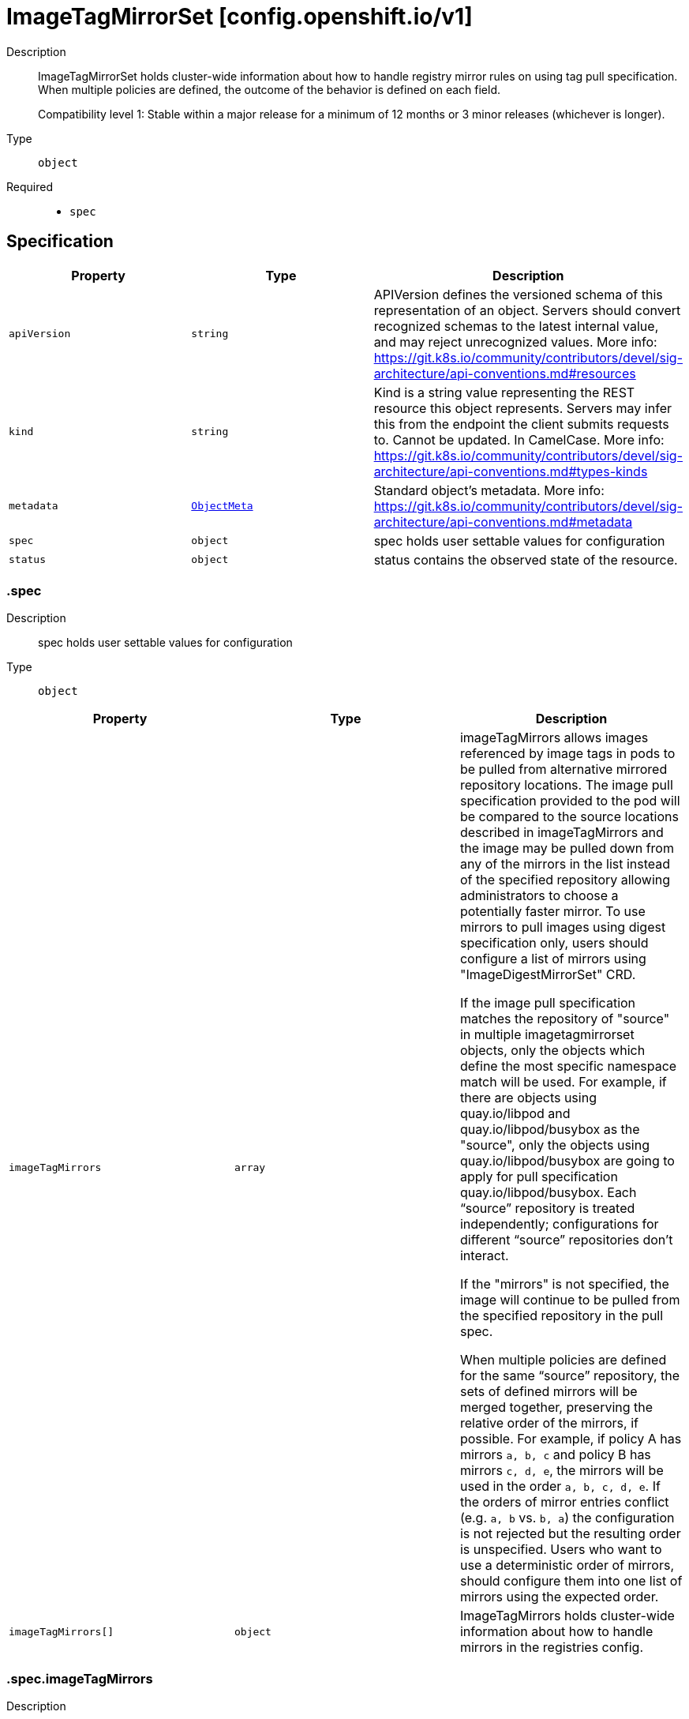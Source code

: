 // Automatically generated by 'openshift-apidocs-gen'. Do not edit.
:_mod-docs-content-type: ASSEMBLY
[id="imagetagmirrorset-config-openshift-io-v1"]
= ImageTagMirrorSet [config.openshift.io/v1]

:toc: macro
:toc-title:

toc::[]


Description::
+
--
ImageTagMirrorSet holds cluster-wide information about how to handle registry mirror rules on using tag pull specification.
When multiple policies are defined, the outcome of the behavior is defined on each field.

Compatibility level 1: Stable within a major release for a minimum of 12 months or 3 minor releases (whichever is longer).
--

Type::
  `object`

Required::
  - `spec`


== Specification

[cols="1,1,1",options="header"]
|===
| Property | Type | Description

| `apiVersion`
| `string`
| APIVersion defines the versioned schema of this representation of an object. Servers should convert recognized schemas to the latest internal value, and may reject unrecognized values. More info: https://git.k8s.io/community/contributors/devel/sig-architecture/api-conventions.md#resources

| `kind`
| `string`
| Kind is a string value representing the REST resource this object represents. Servers may infer this from the endpoint the client submits requests to. Cannot be updated. In CamelCase. More info: https://git.k8s.io/community/contributors/devel/sig-architecture/api-conventions.md#types-kinds

| `metadata`
| xref:../objects/index.adoc#io-k8s-apimachinery-pkg-apis-meta-v1-ObjectMeta[`ObjectMeta`]
| Standard object's metadata. More info: https://git.k8s.io/community/contributors/devel/sig-architecture/api-conventions.md#metadata

| `spec`
| `object`
| spec holds user settable values for configuration

| `status`
| `object`
| status contains the observed state of the resource.

|===
=== .spec
Description::
+
--
spec holds user settable values for configuration
--

Type::
  `object`




[cols="1,1,1",options="header"]
|===
| Property | Type | Description

| `imageTagMirrors`
| `array`
| imageTagMirrors allows images referenced by image tags in pods to be
pulled from alternative mirrored repository locations. The image pull specification
provided to the pod will be compared to the source locations described in imageTagMirrors
and the image may be pulled down from any of the mirrors in the list instead of the
specified repository allowing administrators to choose a potentially faster mirror.
To use mirrors to pull images using digest specification only, users should configure
a list of mirrors using "ImageDigestMirrorSet" CRD.

If the image pull specification matches the repository of "source" in multiple imagetagmirrorset objects,
only the objects which define the most specific namespace match will be used.
For example, if there are objects using quay.io/libpod and quay.io/libpod/busybox as
the "source", only the objects using quay.io/libpod/busybox are going to apply
for pull specification quay.io/libpod/busybox.
Each “source” repository is treated independently; configurations for different “source”
repositories don’t interact.

If the "mirrors" is not specified, the image will continue to be pulled from the specified
repository in the pull spec.

When multiple policies are defined for the same “source” repository, the sets of defined
mirrors will be merged together, preserving the relative order of the mirrors, if possible.
For example, if policy A has mirrors `a, b, c` and policy B has mirrors `c, d, e`, the
mirrors will be used in the order `a, b, c, d, e`.  If the orders of mirror entries conflict
(e.g. `a, b` vs. `b, a`) the configuration is not rejected but the resulting order is unspecified.
Users who want to use a deterministic order of mirrors, should configure them into one list of mirrors using the expected order.

| `imageTagMirrors[]`
| `object`
| ImageTagMirrors holds cluster-wide information about how to handle mirrors in the registries config.

|===
=== .spec.imageTagMirrors
Description::
+
--
imageTagMirrors allows images referenced by image tags in pods to be
pulled from alternative mirrored repository locations. The image pull specification
provided to the pod will be compared to the source locations described in imageTagMirrors
and the image may be pulled down from any of the mirrors in the list instead of the
specified repository allowing administrators to choose a potentially faster mirror.
To use mirrors to pull images using digest specification only, users should configure
a list of mirrors using "ImageDigestMirrorSet" CRD.

If the image pull specification matches the repository of "source" in multiple imagetagmirrorset objects,
only the objects which define the most specific namespace match will be used.
For example, if there are objects using quay.io/libpod and quay.io/libpod/busybox as
the "source", only the objects using quay.io/libpod/busybox are going to apply
for pull specification quay.io/libpod/busybox.
Each “source” repository is treated independently; configurations for different “source”
repositories don’t interact.

If the "mirrors" is not specified, the image will continue to be pulled from the specified
repository in the pull spec.

When multiple policies are defined for the same “source” repository, the sets of defined
mirrors will be merged together, preserving the relative order of the mirrors, if possible.
For example, if policy A has mirrors `a, b, c` and policy B has mirrors `c, d, e`, the
mirrors will be used in the order `a, b, c, d, e`.  If the orders of mirror entries conflict
(e.g. `a, b` vs. `b, a`) the configuration is not rejected but the resulting order is unspecified.
Users who want to use a deterministic order of mirrors, should configure them into one list of mirrors using the expected order.
--

Type::
  `array`




=== .spec.imageTagMirrors[]
Description::
+
--
ImageTagMirrors holds cluster-wide information about how to handle mirrors in the registries config.
--

Type::
  `object`

Required::
  - `source`



[cols="1,1,1",options="header"]
|===
| Property | Type | Description

| `mirrorSourcePolicy`
| `string`
| mirrorSourcePolicy defines the fallback policy if fails to pull image from the mirrors.
If unset, the image will continue to be pulled from the repository in the pull spec.
sourcePolicy is valid configuration only when one or more mirrors are in the mirror list.

| `mirrors`
| `array (string)`
| mirrors is zero or more locations that may also contain the same images. No mirror will be configured if not specified.
Images can be pulled from these mirrors only if they are referenced by their tags.
The mirrored location is obtained by replacing the part of the input reference that
matches source by the mirrors entry, e.g. for registry.redhat.io/product/repo reference,
a (source, mirror) pair *.redhat.io, mirror.local/redhat causes a mirror.local/redhat/product/repo
repository to be used.
Pulling images by tag can potentially yield different images, depending on which endpoint we pull from.
Configuring a list of mirrors using "ImageDigestMirrorSet" CRD and forcing digest-pulls for mirrors avoids that issue.
The order of mirrors in this list is treated as the user's desired priority, while source
is by default considered lower priority than all mirrors.
If no mirror is specified or all image pulls from the mirror list fail, the image will continue to be
pulled from the repository in the pull spec unless explicitly prohibited by "mirrorSourcePolicy".
Other cluster configuration, including (but not limited to) other imageTagMirrors objects,
may impact the exact order mirrors are contacted in, or some mirrors may be contacted
in parallel, so this should be considered a preference rather than a guarantee of ordering.
"mirrors" uses one of the following formats:
host[:port]
host[:port]/namespace[/namespace…]
host[:port]/namespace[/namespace…]/repo
for more information about the format, see the document about the location field:
https://github.com/containers/image/blob/main/docs/containers-registries.conf.5.md#choosing-a-registry-toml-table

| `source`
| `string`
| source matches the repository that users refer to, e.g. in image pull specifications. Setting source to a registry hostname
e.g. docker.io. quay.io, or registry.redhat.io, will match the image pull specification of corressponding registry.
"source" uses one of the following formats:
host[:port]
host[:port]/namespace[/namespace…]
host[:port]/namespace[/namespace…]/repo
[*.]host
for more information about the format, see the document about the location field:
https://github.com/containers/image/blob/main/docs/containers-registries.conf.5.md#choosing-a-registry-toml-table

|===
=== .status
Description::
+
--
status contains the observed state of the resource.
--

Type::
  `object`





== API endpoints

The following API endpoints are available:

* `/apis/config.openshift.io/v1/imagetagmirrorsets`
- `DELETE`: delete collection of ImageTagMirrorSet
- `GET`: list objects of kind ImageTagMirrorSet
- `POST`: create an ImageTagMirrorSet
* `/apis/config.openshift.io/v1/imagetagmirrorsets/{name}`
- `DELETE`: delete an ImageTagMirrorSet
- `GET`: read the specified ImageTagMirrorSet
- `PATCH`: partially update the specified ImageTagMirrorSet
- `PUT`: replace the specified ImageTagMirrorSet
* `/apis/config.openshift.io/v1/imagetagmirrorsets/{name}/status`
- `GET`: read status of the specified ImageTagMirrorSet
- `PATCH`: partially update status of the specified ImageTagMirrorSet
- `PUT`: replace status of the specified ImageTagMirrorSet


=== /apis/config.openshift.io/v1/imagetagmirrorsets



HTTP method::
  `DELETE`

Description::
  delete collection of ImageTagMirrorSet




.HTTP responses
[cols="1,1",options="header"]
|===
| HTTP code | Reponse body
| 200 - OK
| xref:../objects/index.adoc#io-k8s-apimachinery-pkg-apis-meta-v1-Status[`Status`] schema
| 401 - Unauthorized
| Empty
|===

HTTP method::
  `GET`

Description::
  list objects of kind ImageTagMirrorSet




.HTTP responses
[cols="1,1",options="header"]
|===
| HTTP code | Reponse body
| 200 - OK
| xref:../objects/index.adoc#io-openshift-config-v1-ImageTagMirrorSetList[`ImageTagMirrorSetList`] schema
| 401 - Unauthorized
| Empty
|===

HTTP method::
  `POST`

Description::
  create an ImageTagMirrorSet


.Query parameters
[cols="1,1,2",options="header"]
|===
| Parameter | Type | Description
| `dryRun`
| `string`
| When present, indicates that modifications should not be persisted. An invalid or unrecognized dryRun directive will result in an error response and no further processing of the request. Valid values are: - All: all dry run stages will be processed
| `fieldValidation`
| `string`
| fieldValidation instructs the server on how to handle objects in the request (POST/PUT/PATCH) containing unknown or duplicate fields. Valid values are: - Ignore: This will ignore any unknown fields that are silently dropped from the object, and will ignore all but the last duplicate field that the decoder encounters. This is the default behavior prior to v1.23. - Warn: This will send a warning via the standard warning response header for each unknown field that is dropped from the object, and for each duplicate field that is encountered. The request will still succeed if there are no other errors, and will only persist the last of any duplicate fields. This is the default in v1.23+ - Strict: This will fail the request with a BadRequest error if any unknown fields would be dropped from the object, or if any duplicate fields are present. The error returned from the server will contain all unknown and duplicate fields encountered.
|===

.Body parameters
[cols="1,1,2",options="header"]
|===
| Parameter | Type | Description
| `body`
| xref:../config_apis/imagetagmirrorset-config-openshift-io-v1.adoc#imagetagmirrorset-config-openshift-io-v1[`ImageTagMirrorSet`] schema
| 
|===

.HTTP responses
[cols="1,1",options="header"]
|===
| HTTP code | Reponse body
| 200 - OK
| xref:../config_apis/imagetagmirrorset-config-openshift-io-v1.adoc#imagetagmirrorset-config-openshift-io-v1[`ImageTagMirrorSet`] schema
| 201 - Created
| xref:../config_apis/imagetagmirrorset-config-openshift-io-v1.adoc#imagetagmirrorset-config-openshift-io-v1[`ImageTagMirrorSet`] schema
| 202 - Accepted
| xref:../config_apis/imagetagmirrorset-config-openshift-io-v1.adoc#imagetagmirrorset-config-openshift-io-v1[`ImageTagMirrorSet`] schema
| 401 - Unauthorized
| Empty
|===


=== /apis/config.openshift.io/v1/imagetagmirrorsets/{name}

.Global path parameters
[cols="1,1,2",options="header"]
|===
| Parameter | Type | Description
| `name`
| `string`
| name of the ImageTagMirrorSet
|===


HTTP method::
  `DELETE`

Description::
  delete an ImageTagMirrorSet


.Query parameters
[cols="1,1,2",options="header"]
|===
| Parameter | Type | Description
| `dryRun`
| `string`
| When present, indicates that modifications should not be persisted. An invalid or unrecognized dryRun directive will result in an error response and no further processing of the request. Valid values are: - All: all dry run stages will be processed
|===


.HTTP responses
[cols="1,1",options="header"]
|===
| HTTP code | Reponse body
| 200 - OK
| xref:../objects/index.adoc#io-k8s-apimachinery-pkg-apis-meta-v1-Status[`Status`] schema
| 202 - Accepted
| xref:../objects/index.adoc#io-k8s-apimachinery-pkg-apis-meta-v1-Status[`Status`] schema
| 401 - Unauthorized
| Empty
|===

HTTP method::
  `GET`

Description::
  read the specified ImageTagMirrorSet




.HTTP responses
[cols="1,1",options="header"]
|===
| HTTP code | Reponse body
| 200 - OK
| xref:../config_apis/imagetagmirrorset-config-openshift-io-v1.adoc#imagetagmirrorset-config-openshift-io-v1[`ImageTagMirrorSet`] schema
| 401 - Unauthorized
| Empty
|===

HTTP method::
  `PATCH`

Description::
  partially update the specified ImageTagMirrorSet


.Query parameters
[cols="1,1,2",options="header"]
|===
| Parameter | Type | Description
| `dryRun`
| `string`
| When present, indicates that modifications should not be persisted. An invalid or unrecognized dryRun directive will result in an error response and no further processing of the request. Valid values are: - All: all dry run stages will be processed
| `fieldValidation`
| `string`
| fieldValidation instructs the server on how to handle objects in the request (POST/PUT/PATCH) containing unknown or duplicate fields. Valid values are: - Ignore: This will ignore any unknown fields that are silently dropped from the object, and will ignore all but the last duplicate field that the decoder encounters. This is the default behavior prior to v1.23. - Warn: This will send a warning via the standard warning response header for each unknown field that is dropped from the object, and for each duplicate field that is encountered. The request will still succeed if there are no other errors, and will only persist the last of any duplicate fields. This is the default in v1.23+ - Strict: This will fail the request with a BadRequest error if any unknown fields would be dropped from the object, or if any duplicate fields are present. The error returned from the server will contain all unknown and duplicate fields encountered.
|===


.HTTP responses
[cols="1,1",options="header"]
|===
| HTTP code | Reponse body
| 200 - OK
| xref:../config_apis/imagetagmirrorset-config-openshift-io-v1.adoc#imagetagmirrorset-config-openshift-io-v1[`ImageTagMirrorSet`] schema
| 401 - Unauthorized
| Empty
|===

HTTP method::
  `PUT`

Description::
  replace the specified ImageTagMirrorSet


.Query parameters
[cols="1,1,2",options="header"]
|===
| Parameter | Type | Description
| `dryRun`
| `string`
| When present, indicates that modifications should not be persisted. An invalid or unrecognized dryRun directive will result in an error response and no further processing of the request. Valid values are: - All: all dry run stages will be processed
| `fieldValidation`
| `string`
| fieldValidation instructs the server on how to handle objects in the request (POST/PUT/PATCH) containing unknown or duplicate fields. Valid values are: - Ignore: This will ignore any unknown fields that are silently dropped from the object, and will ignore all but the last duplicate field that the decoder encounters. This is the default behavior prior to v1.23. - Warn: This will send a warning via the standard warning response header for each unknown field that is dropped from the object, and for each duplicate field that is encountered. The request will still succeed if there are no other errors, and will only persist the last of any duplicate fields. This is the default in v1.23+ - Strict: This will fail the request with a BadRequest error if any unknown fields would be dropped from the object, or if any duplicate fields are present. The error returned from the server will contain all unknown and duplicate fields encountered.
|===

.Body parameters
[cols="1,1,2",options="header"]
|===
| Parameter | Type | Description
| `body`
| xref:../config_apis/imagetagmirrorset-config-openshift-io-v1.adoc#imagetagmirrorset-config-openshift-io-v1[`ImageTagMirrorSet`] schema
| 
|===

.HTTP responses
[cols="1,1",options="header"]
|===
| HTTP code | Reponse body
| 200 - OK
| xref:../config_apis/imagetagmirrorset-config-openshift-io-v1.adoc#imagetagmirrorset-config-openshift-io-v1[`ImageTagMirrorSet`] schema
| 201 - Created
| xref:../config_apis/imagetagmirrorset-config-openshift-io-v1.adoc#imagetagmirrorset-config-openshift-io-v1[`ImageTagMirrorSet`] schema
| 401 - Unauthorized
| Empty
|===


=== /apis/config.openshift.io/v1/imagetagmirrorsets/{name}/status

.Global path parameters
[cols="1,1,2",options="header"]
|===
| Parameter | Type | Description
| `name`
| `string`
| name of the ImageTagMirrorSet
|===


HTTP method::
  `GET`

Description::
  read status of the specified ImageTagMirrorSet




.HTTP responses
[cols="1,1",options="header"]
|===
| HTTP code | Reponse body
| 200 - OK
| xref:../config_apis/imagetagmirrorset-config-openshift-io-v1.adoc#imagetagmirrorset-config-openshift-io-v1[`ImageTagMirrorSet`] schema
| 401 - Unauthorized
| Empty
|===

HTTP method::
  `PATCH`

Description::
  partially update status of the specified ImageTagMirrorSet


.Query parameters
[cols="1,1,2",options="header"]
|===
| Parameter | Type | Description
| `dryRun`
| `string`
| When present, indicates that modifications should not be persisted. An invalid or unrecognized dryRun directive will result in an error response and no further processing of the request. Valid values are: - All: all dry run stages will be processed
| `fieldValidation`
| `string`
| fieldValidation instructs the server on how to handle objects in the request (POST/PUT/PATCH) containing unknown or duplicate fields. Valid values are: - Ignore: This will ignore any unknown fields that are silently dropped from the object, and will ignore all but the last duplicate field that the decoder encounters. This is the default behavior prior to v1.23. - Warn: This will send a warning via the standard warning response header for each unknown field that is dropped from the object, and for each duplicate field that is encountered. The request will still succeed if there are no other errors, and will only persist the last of any duplicate fields. This is the default in v1.23+ - Strict: This will fail the request with a BadRequest error if any unknown fields would be dropped from the object, or if any duplicate fields are present. The error returned from the server will contain all unknown and duplicate fields encountered.
|===


.HTTP responses
[cols="1,1",options="header"]
|===
| HTTP code | Reponse body
| 200 - OK
| xref:../config_apis/imagetagmirrorset-config-openshift-io-v1.adoc#imagetagmirrorset-config-openshift-io-v1[`ImageTagMirrorSet`] schema
| 401 - Unauthorized
| Empty
|===

HTTP method::
  `PUT`

Description::
  replace status of the specified ImageTagMirrorSet


.Query parameters
[cols="1,1,2",options="header"]
|===
| Parameter | Type | Description
| `dryRun`
| `string`
| When present, indicates that modifications should not be persisted. An invalid or unrecognized dryRun directive will result in an error response and no further processing of the request. Valid values are: - All: all dry run stages will be processed
| `fieldValidation`
| `string`
| fieldValidation instructs the server on how to handle objects in the request (POST/PUT/PATCH) containing unknown or duplicate fields. Valid values are: - Ignore: This will ignore any unknown fields that are silently dropped from the object, and will ignore all but the last duplicate field that the decoder encounters. This is the default behavior prior to v1.23. - Warn: This will send a warning via the standard warning response header for each unknown field that is dropped from the object, and for each duplicate field that is encountered. The request will still succeed if there are no other errors, and will only persist the last of any duplicate fields. This is the default in v1.23+ - Strict: This will fail the request with a BadRequest error if any unknown fields would be dropped from the object, or if any duplicate fields are present. The error returned from the server will contain all unknown and duplicate fields encountered.
|===

.Body parameters
[cols="1,1,2",options="header"]
|===
| Parameter | Type | Description
| `body`
| xref:../config_apis/imagetagmirrorset-config-openshift-io-v1.adoc#imagetagmirrorset-config-openshift-io-v1[`ImageTagMirrorSet`] schema
| 
|===

.HTTP responses
[cols="1,1",options="header"]
|===
| HTTP code | Reponse body
| 200 - OK
| xref:../config_apis/imagetagmirrorset-config-openshift-io-v1.adoc#imagetagmirrorset-config-openshift-io-v1[`ImageTagMirrorSet`] schema
| 201 - Created
| xref:../config_apis/imagetagmirrorset-config-openshift-io-v1.adoc#imagetagmirrorset-config-openshift-io-v1[`ImageTagMirrorSet`] schema
| 401 - Unauthorized
| Empty
|===


